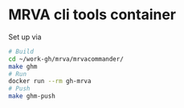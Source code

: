 * MRVA cli tools container
  Set up via
  #+BEGIN_SRC sh 
    # Build
    cd ~/work-gh/mrva/mrvacommander/
    make ghm
    # Run
    docker run --rm gh-mrva
    # Push
    make ghm-push
  #+END_SRC
  
